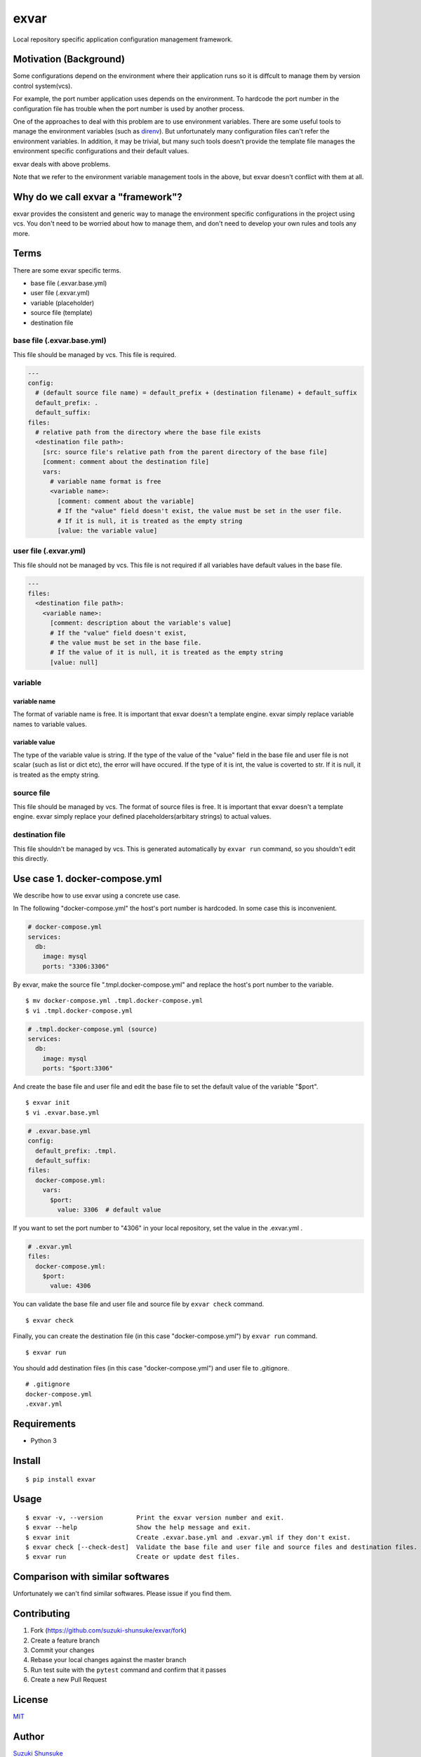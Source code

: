 exvar
=====

|Build Status| |PyPI version|

Local repository specific application configuration management
framework.

Motivation (Background)
-----------------------

Some configurations depend on the environment where their application
runs so it is diffcult to manage them by version control system(vcs).

For example, the port number application uses depends on the
environment. To hardcode the port number in the configuration file has
trouble when the port number is used by another process.

One of the approaches to deal with this problem are to use environment
variables. There are some useful tools to manage the environment
variables (such as `direnv <https://github.com/direnv/direnv>`__). But
unfortunately many configuration files can't refer the environment
variables. In addition, it may be trivial, but many such tools doesn't
provide the template file manages the environment specific
configurations and their default values.

exvar deals with above problems.

Note that we refer to the environment variable management tools in the
above, but exvar doesn't conflict with them at all.

Why do we call exvar a "framework"?
-----------------------------------

exvar provides the consistent and generic way to manage the environment
specific configurations in the project using vcs. You don't need to be
worried about how to manage them, and don't need to develop your own
rules and tools any more.

Terms
-----

There are some exvar specific terms.

-  base file (.exvar.base.yml)
-  user file (.exvar.yml)
-  variable (placeholder)
-  source file (template)
-  destination file

base file (.exvar.base.yml)
~~~~~~~~~~~~~~~~~~~~~~~~~~~

This file should be managed by vcs. This file is required.

.. code:: yaml

    ---
    config:
      # (default source file name) = default_prefix + (destination filename) + default_suffix
      default_prefix: .
      default_suffix:
    files:
      # relative path from the directory where the base file exists
      <destination file path>:
        [src: source file's relative path from the parent directory of the base file]
        [comment: comment about the destination file]
        vars:
          # variable name format is free
          <variable name>:
            [comment: comment about the variable]
            # If the "value" field doesn't exist, the value must be set in the user file.
            # If it is null, it is treated as the empty string
            [value: the variable value]

user file (.exvar.yml)
~~~~~~~~~~~~~~~~~~~~~~

This file should not be managed by vcs. This file is not required if all
variables have default values in the base file.

.. code:: yaml

    ---
    files:
      <destination file path>:
        <variable name>:
          [comment: description about the variable's value]
          # If the "value" field doesn't exist,
          # the value must be set in the base file.
          # If the value of it is null, it is treated as the empty string
          [value: null]

variable
~~~~~~~~

variable name
^^^^^^^^^^^^^

The format of variable name is free. It is important that exvar doesn't
a template engine. exvar simply replace variable names to variable
values.

variable value
^^^^^^^^^^^^^^

The type of the variable value is string. If the type of the value of
the "value" field in the base file and user file is not scalar (such as
list or dict etc), the error will have occured. If the type of it is
int, the value is coverted to str. If it is null, it is treated as the
empty string.

source file
~~~~~~~~~~~

This file should be managed by vcs. The format of source files is free.
It is important that exvar doesn't a template engine. exvar simply
replace your defined placeholders(arbitary strings) to actual values.

destination file
~~~~~~~~~~~~~~~~

This file shouldn't be managed by vcs. This is generated automatically
by ``exvar run`` command, so you shouldn't edit this directly.

Use case 1. docker-compose.yml
------------------------------

We describe how to use exvar using a concrete use case.

In The following "docker-compose.yml" the host's port number is
hardcoded. In some case this is inconvenient.

.. code:: yaml

    # docker-compose.yml
    services:
      db:
        image: mysql
        ports: "3306:3306"

By exvar, make the source file ".tmpl.docker-compose.yml" and replace
the host's port number to the variable.

::

    $ mv docker-compose.yml .tmpl.docker-compose.yml
    $ vi .tmpl.docker-compose.yml

.. code:: yaml

    # .tmpl.docker-compose.yml (source)
    services:
      db:
        image: mysql
        ports: "$port:3306"

And create the base file and user file and edit the base file to set the
default value of the variable "$port".

::

    $ exvar init
    $ vi .exvar.base.yml

.. code:: yaml

    # .exvar.base.yml
    config:
      default_prefix: .tmpl.
      default_suffix:
    files:
      docker-compose.yml:
        vars:
          $port:
            value: 3306  # default value

If you want to set the port number to "4306" in your local repository,
set the value in the .exvar.yml .

.. code:: yaml

    # .exvar.yml
    files:
      docker-compose.yml:
        $port:
          value: 4306

You can validate the base file and user file and source file by
``exvar check`` command.

::

    $ exvar check

Finally, you can create the destination file (in this case
"docker-compose.yml") by ``exvar run`` command.

::

    $ exvar run

You should add destination files (in this case "docker-compose.yml") and
user file to .gitignore.

::

    # .gitignore
    docker-compose.yml
    .exvar.yml

Requirements
------------

-  Python 3

Install
-------

::

    $ pip install exvar

Usage
-----

::

    $ exvar -v, --version         Print the exvar version number and exit.
    $ exvar --help                Show the help message and exit.
    $ exvar init                  Create .exvar.base.yml and .exvar.yml if they don't exist.
    $ exvar check [--check-dest]  Validate the base file and user file and source files and destination files.
    $ exvar run                   Create or update dest files.

Comparison with similar softwares
---------------------------------

Unfortunately we can't find similar softwares. Please issue if you find
them.

Contributing
------------

1. Fork (https://github.com/suzuki-shunsuke/exvar/fork)
2. Create a feature branch
3. Commit your changes
4. Rebase your local changes against the master branch
5. Run test suite with the ``pytest`` command and confirm that it passes
6. Create a new Pull Request

License
-------

`MIT <LICENSE>`__

Author
------

`Suzuki Shunsuke <https://github.com/suzuki-shunsuke>`__

.. |Build Status| image:: https://travis-ci.org/suzuki-shunsuke/exvar.py.svg?branch=master
   :target: https://travis-ci.org/suzuki-shunsuke/exvar.py
.. |PyPI version| image:: https://badge.fury.io/py/exvar.svg
   :target: https://badge.fury.io/py/exvar
